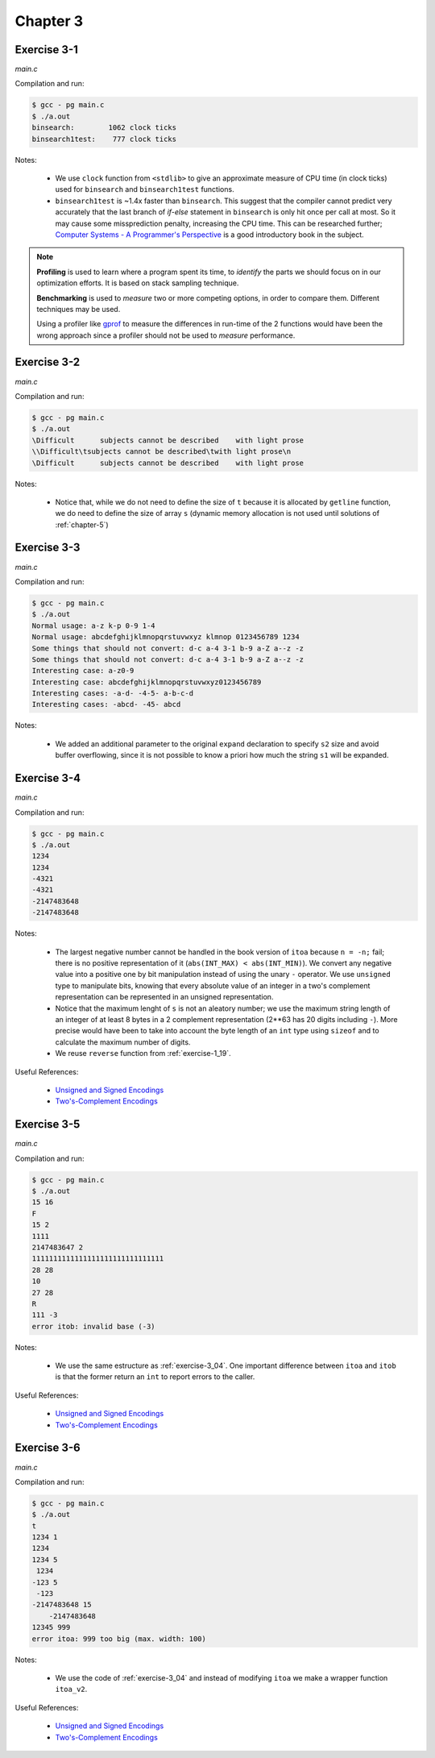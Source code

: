 Chapter 3
=========

Exercise 3-1
------------
*main.c*

.. literalinclude :: ../../solutions/chapter_3/exercise-3_01/main.c
    :language: c
    :tab-width: 4

Compilation and run:

.. code-block :: console

    $ gcc - pg main.c
    $ ./a.out
    binsearch:        1062 clock ticks 
    binsearch1test:    777 clock ticks 

Notes:

    * We use ``clock`` function from ``<stdlib>`` to give an approximate 
      measure of CPU time (in clock ticks) used for
      ``binsearch`` and ``binsearch1test`` functions.
    * ``binsearch1test`` is ~1.4x faster than ``binsearch``. This suggest
      that the compiler cannot predict very accurately 
      that the last branch of `if-else` statement in ``binsearch`` is
      only hit once per call at most. So it may cause some 
      missprediction penalty, increasing the CPU time. 
      This can be researched further; 
      `Computer Systems - A Programmer's Perspective`_ 
      is a good introductory book in the subject. 

.. _`Computer Systems - A Programmer's Perspective`: http://csapp.cs.cmu.edu/3e/home.html
      
.. note:: 
      
      **Profiling** is used to learn where a program spent its time,
      to *identify* the parts we should focus on in our optimization
      efforts. 
      It is based on stack sampling technique.

      **Benchmarking** is used to *measure*  two or more competing 
      options, in order to compare them. 
      Different techniques may be used.

      Using a profiler like `gprof`_ to measure the differences in
      run-time of the 2 functions would have been the wrong approach 
      since a profiler should not be used to *measure* performance.

.. _gprof: https://ftp.gnu.org/old-gnu/Manuals/gprof-2.9.1/html_mono/gprof.html

Exercise 3-2
------------
*main.c*

.. literalinclude :: ../../solutions/chapter_3/exercise-3_02/main.c
    :language: c
    :tab-width: 4

Compilation and run:

.. code-block :: console

    $ gcc - pg main.c
    $ ./a.out
    \Difficult      subjects cannot be described    with light prose
    \\Difficult\tsubjects cannot be described\twith light prose\n
    \Difficult      subjects cannot be described    with light prose

Notes:

    * Notice that, while we do not need to define the size of ``t``
      because it is allocated by ``getline`` function,
      we do need to define the size of array ``s`` 
      (dynamic memory allocation is not used until solutions
      of :ref:`chapter-5`)

Exercise 3-3
------------
*main.c*

.. literalinclude :: ../../solutions/chapter_3/exercise-3_03/main.c
    :language: c
    :tab-width: 4

Compilation and run:

.. code-block :: console

    $ gcc - pg main.c
    $ ./a.out
    Normal usage: a-z k-p 0-9 1-4
    Normal usage: abcdefghijklmnopqrstuvwxyz klmnop 0123456789 1234
    Some things that should not convert: d-c a-4 3-1 b-9 a-Z a--z -z 
    Some things that should not convert: d-c a-4 3-1 b-9 a-Z a--z -z 
    Interesting case: a-z0-9      
    Interesting case: abcdefghijklmnopqrstuvwxyz0123456789
    Interesting cases: -a-d- -4-5- a-b-c-d
    Interesting cases: -abcd- -45- abcd

Notes:

    * We added an additional parameter to the original ``expand`` declaration
      to specify ``s2`` size and avoid buffer overflowing, 
      since it is not possible to know a priori how much
      the string ``s1`` will be expanded. 

.. _exercise-3_04:

Exercise 3-4
------------
*main.c*

.. literalinclude :: ../../solutions/chapter_3/exercise-3_04/main.c
    :language: c
    :tab-width: 4

Compilation and run:

.. code-block :: console

    $ gcc - pg main.c
    $ ./a.out
    1234
    1234
    -4321
    -4321
    -2147483648
    -2147483648

Notes:

    * The largest negative number cannot be handled in the book 
      version of ``itoa`` because  ``n = -n;`` fail; 
      there is no positive representation of it
      (``abs(INT_MAX) < abs(INT_MIN)``).
      We convert any negative value into a positive one 
      by bit manipulation instead of using the unary ``-`` operator. 
      We use ``unsigned`` type to manipulate bits, knowing
      that every absolute value of an integer 
      in a two's complement representation can be represented in 
      an unsigned representation.
    * Notice that the maximum lenght of ``s`` 
      is not an aleatory number;
      we use the maximum string length of an integer of at 
      least 8 bytes in a 2 complement representation
      (2**63 has 20 digits including ``-``).
      More precise would have been 
      to take into account the byte length
      of an ``int`` type using ``sizeof`` 
      and to calculate the maximum number of digits.
    * We reuse ``reverse`` function from :ref:`exercise-1_19`.

.. scanf behaviour when input int is too large? Undefined.
   scanf cannot be reliable used for the purpose of input validation.

Useful References:

    * `Unsigned and Signed Encodings`_ 
    * `Two's-Complement Encodings`_


Exercise 3-5
------------
*main.c*

.. literalinclude :: ../../solutions/chapter_3/exercise-3_05/main.c
    :language: c
    :tab-width: 4

Compilation and run:

.. code-block :: console

    $ gcc - pg main.c
    $ ./a.out
    15 16
    F
    15 2
    1111
    2147483647 2
    1111111111111111111111111111111
    28 28
    10
    27 28
    R
    111 -3
    error itob: invalid base (-3)


Notes:

    * We use the same estructure as 
      :ref:`exercise-3_04`. One important difference between 
      ``itoa`` and ``itob`` is that the former return
      an ``int`` to report errors to the caller. 

Useful References:

    * `Unsigned and Signed Encodings`_ 
    * `Two's-Complement Encodings`_ 

Exercise 3-6
------------
*main.c*

.. literalinclude :: ../../solutions/chapter_3/exercise-3_06/main.c
    :language: c
    :tab-width: 4

Compilation and run:

.. code-block :: console

    $ gcc - pg main.c
    $ ./a.out
    t 
    1234 1
    1234
    1234 5
     1234
    -123 5
     -123
    -2147483648 15
        -2147483648
    12345 999
    error itoa: 999 too big (max. width: 100)

Notes:

    * We use the code of :ref:`exercise-3_04` 
      and instead of modifying ``itoa`` we make a wrapper function
      ``itoa_v2``.

Useful References:

    * `Unsigned and Signed Encodings`_ 
    * `Two's-Complement Encodings`_ 


.. _Two's-Complement Encodings: https://en.wikipedia.org/wiki/Two's_complement
.. _Unsigned and Signed Encodings: https://onlinetoolz.net/unsigned-signed 